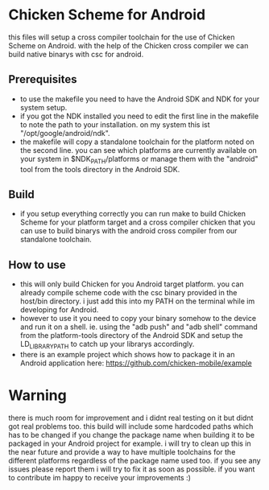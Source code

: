 * Chicken Scheme for Android
  this files will setup a cross compiler toolchain for the use of Chicken Scheme on Android.
  with the help of the Chicken cross compiler we can build native binarys with csc for android.
  
** Prerequisites
   - to use the makefile you need to have the Android SDK and NDK for your system setup.
   - if you got the NDK installed you need to edit the first line in the makefile to note
     the path to your installation. on my system this ist "/opt/google/android/ndk".
   - the makefile will copy a standalone toolchain for the platform noted on the second line.
     you can see which platforms are currently available on your system in $NDK_PATH/platforms
     or manage them with the "android" tool from the tools directory in the Android SDK.

** Build
   - if you setup everything correctly you can run make to build Chicken Scheme for your
     platform target and a cross compiler chicken that you can use to build binarys with
     the android cross compiler from our standalone toolchain.

** How to use
   - this will only build Chicken for you Android target platform. you can already compile
     scheme code with the csc binary provided in the host/bin directory. 
     i just add this into my PATH on the terminal while im developing for Android.
   - however to use it you need to copy your binary somehow to the device and run it on a shell.
     ie. using the "adb push" and "adb shell" command from the platform-tools directory of the
     Android SDK and setup the LD_LIBRARY_PATH to catch up your librarys accordingly.
   - there is an example project which shows how to package it in an Android application here:
     https://github.com/chicken-mobile/example
     
* Warning
  there is much room for improvement and i didnt real testing on it but didnt got real problems too.
  this build will include some hardcoded paths which has to be changed if you change the package name 
  when building it to be packaged in your Android project for example. i will try to clean up this in 
  the near future and provide a way to have multiple toolchains for the different platforms regardless 
  of the package name used too. if you see any issues please report them i will try to fix it as soon
  as possible. if you want to contribute im happy to receive your improvements :)
  
